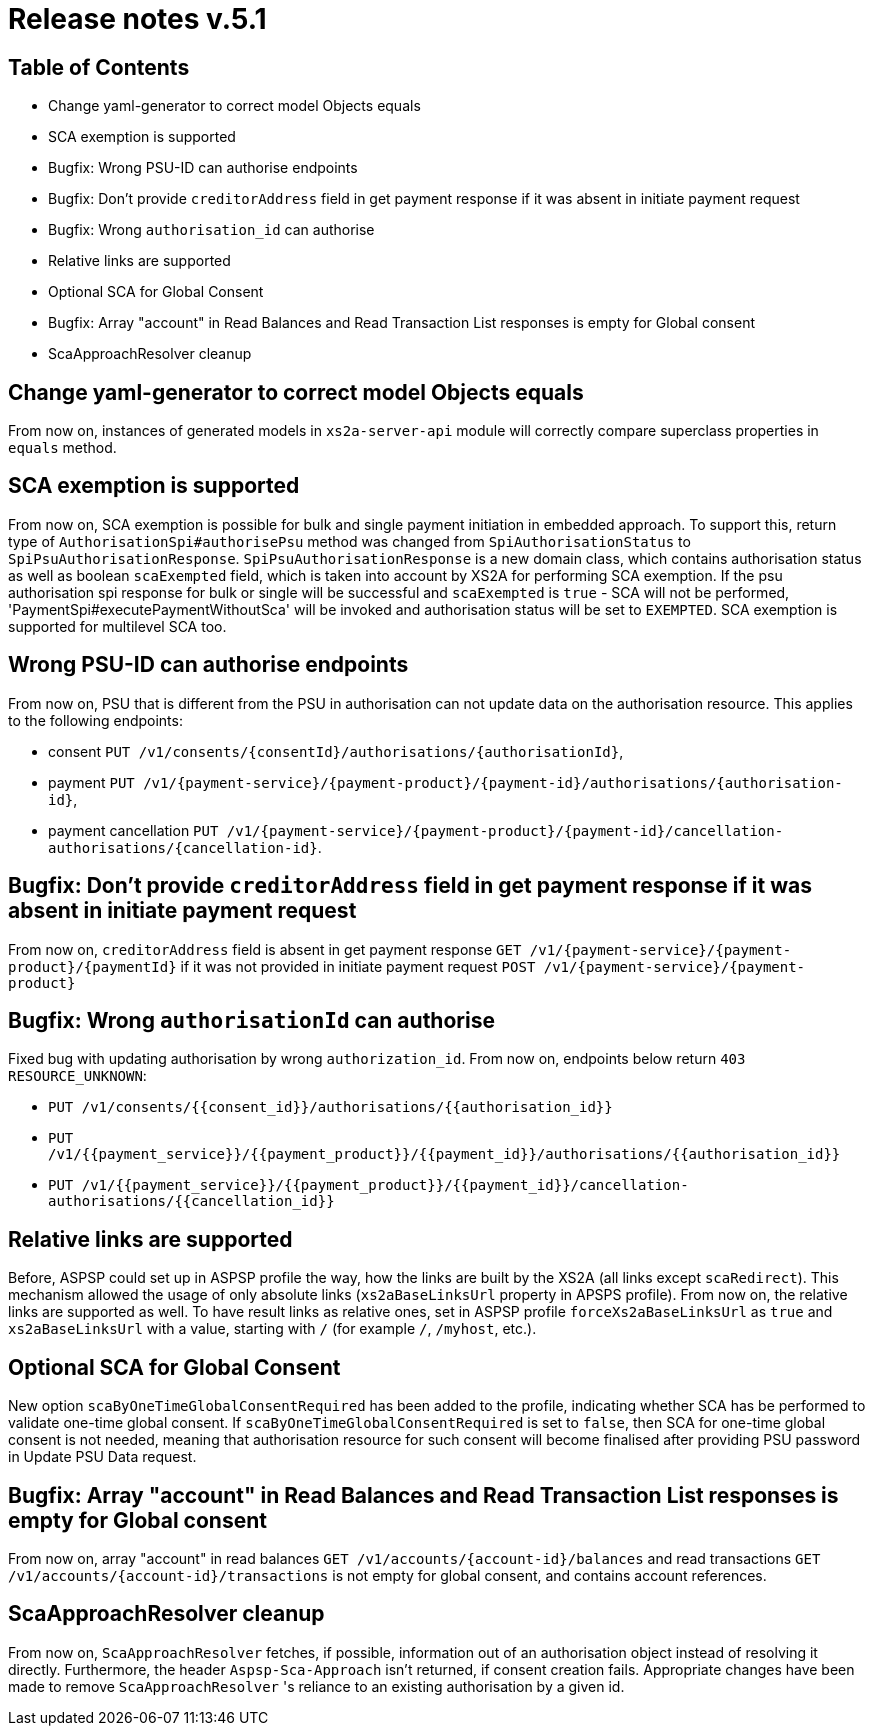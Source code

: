 = Release notes v.5.1

== Table of Contents

* Change yaml-generator to correct model Objects equals
* SCA exemption is supported
* Bugfix: Wrong PSU-ID can authorise endpoints
* Bugfix: Don't provide `creditorAddress` field in get payment response if it was absent in initiate payment request
* Bugfix: Wrong `authorisation_id` can authorise
* Relative links are supported
* Optional SCA for Global Consent
* Bugfix: Array "account" in Read Balances and Read Transaction List responses is empty for Global consent
* ScaApproachResolver cleanup

== Change yaml-generator to correct model Objects equals

From now on, instances of generated models in `xs2a-server-api` module will correctly compare superclass properties in `equals` method.

== SCA exemption is supported

From now on, SCA exemption is possible for bulk and single payment initiation in embedded approach. To support this, return type of
`AuthorisationSpi#authorisePsu` method was changed from `SpiAuthorisationStatus` to `SpiPsuAuthorisationResponse`.
`SpiPsuAuthorisationResponse` is a new domain class, which contains authorisation status as well as boolean `scaExempted`
field, which is taken into account by XS2A for performing SCA exemption. If the psu authorisation spi response for
bulk or single will be successful and `scaExempted` is `true` - SCA will not be performed, 'PaymentSpi#executePaymentWithoutSca'
will be invoked and authorisation status will be set to `EXEMPTED`. SCA exemption is supported for multilevel SCA too.

== Wrong PSU-ID can authorise endpoints

From now on, PSU that is different from the PSU in authorisation can not update data on the authorisation resource.
This applies to the following endpoints:

* consent `PUT /v1/consents/{consentId}/authorisations/{authorisationId}`,
* payment `PUT /v1/{payment-service}/{payment-product}/{payment-id}/authorisations/{authorisation-id}`,
* payment cancellation `PUT /v1/{payment-service}/{payment-product}/{payment-id}/cancellation-authorisations/{cancellation-id}`.

== Bugfix: Don't provide `creditorAddress` field in get payment response if it was absent in initiate payment request

From now on, `creditorAddress` field is absent in get payment response `GET /v1/{payment-service}/{payment-product}/{paymentId}`
if it was not provided in initiate payment request `POST /v1/{payment-service}/{payment-product}`

== Bugfix: Wrong `authorisationId` can authorise

Fixed bug with updating authorisation by wrong `authorization_id`. From now on, endpoints below return `403 RESOURCE_UNKNOWN`:

* `PUT /v1/consents/{{consent_id}}/authorisations/{{authorisation_id}}`
* `PUT /v1/{{payment_service}}/{{payment_product}}/{{payment_id}}/authorisations/{{authorisation_id}}`
* `PUT /v1/{{payment_service}}/{{payment_product}}/{{payment_id}}/cancellation-authorisations/{{cancellation_id}}`

== Relative links are supported

Before, ASPSP could set up in ASPSP profile the way, how the links are built by the XS2A (all links except `scaRedirect`).
This mechanism allowed the usage of only absolute links (`xs2aBaseLinksUrl` property in APSPS profile). From now on, the
relative links are supported as well. To have result links as relative ones, set in ASPSP profile `forceXs2aBaseLinksUrl`
as `true` and `xs2aBaseLinksUrl` with a value, starting with `/` (for example `/`, `/myhost`, etc.).

== Optional SCA for Global Consent

New option `scaByOneTimeGlobalConsentRequired` has been added to the profile, indicating whether SCA has be performed to validate one-time global consent.
If `scaByOneTimeGlobalConsentRequired` is set to `false`, then SCA for one-time global consent is not needed, meaning that authorisation resource for such consent will become finalised after providing PSU password in Update PSU Data request.

== Bugfix: Array "account" in Read Balances and Read Transaction List responses is empty for Global consent

From now on, array "account" in read balances `GET /v1/accounts/{account-id}/balances` and read transactions
`GET /v1/accounts/{account-id}/transactions` is not empty for global consent, and contains account references.

== ScaApproachResolver cleanup

From now on, `ScaApproachResolver` fetches, if possible, information out of an authorisation object instead of resolving it directly.
Furthermore, the header `Aspsp-Sca-Approach` isn't returned, if consent creation fails.
Appropriate changes have been made to remove `ScaApproachResolver` 's reliance to an existing authorisation by a given id.
